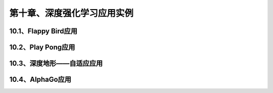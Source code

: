 第十章、深度强化学习应用实例
=======================================================================

10.1、Flappy Bird应用
---------------------------------------------------------------------
10.2、Play Pong应用
---------------------------------------------------------------------
10.3、深度地形——自适应应用
---------------------------------------------------------------------
10.4、AlphaGo应用
---------------------------------------------------------------------



